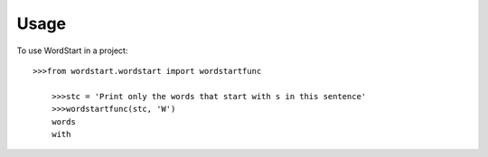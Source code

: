 =====
Usage
=====

To use WordStart in a project::

    >>>from wordstart.wordstart import wordstartfunc

	>>>stc = 'Print only the words that start with s in this sentence'
	>>>wordstartfunc(stc, 'W')
	words
	with